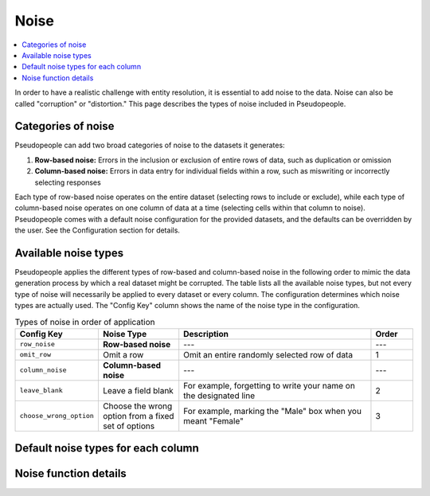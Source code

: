 .. _noise_main:

======
 Noise
======

.. contents::
   :depth: 2
   :local:
   :backlinks: entry

In order to have a realistic challenge with entity resolution, it is essential
to add noise to the data. Noise can also be called "corruption" or "distortion."
This page describes the types of noise included in Pseudopeople.

Categories of noise
-------------------

Pseudopeople can add two broad categories of noise to the datasets it generates:

#. **Row-based noise:** Errors in the inclusion or exclusion of entire rows of
   data, such as duplication or omission
#. **Column-based noise:** Errors in data entry for individual fields within a
   row, such as miswriting or incorrectly selecting responses

Each type of row-based noise operates on the entire dataset (selecting rows to
include or exclude), while each type of column-based noise operates on one
column of data at a time (selecting cells within that column to noise).
Pseudopeople comes with a default noise configuration for the provided datasets,
and the defaults can be overridden by the user. See the Configuration section
for details.

.. todo::

  Add link to Configuration section once it exists.

Available noise types
---------------------

Pseudopeople applies the different types of row-based and column-based noise in
the following order to mimic the data generation process by which a real dataset
might be corrupted. The table lists all the available noise types, but not every
type of noise will necessarily be applied to every dataset or every column. The
configuration determines which noise types are actually used. The "Config Key"
column shows the name of the noise type in the configuration.

.. list-table:: Types of noise in order of application
  :widths: 1 2 5 1
  :header-rows: 1

  * - Config Key
    - Noise Type
    - Description
    - Order
  * - ``row_noise``
    - **Row-based noise**
    - ---
    - ---
  * - ``omit_row``
    - Omit a row
    - Omit an entire randomly selected row of data
    - 1
  * - ``column_noise``
    - **Column-based noise**
    - ---
    - ---
  * - ``leave_blank``
    - Leave a field blank
    - For example, forgetting to write your name on the designated line
    - 2
  * - ``choose_wrong_option``
    - Choose the wrong option from a fixed set of options
    - For example, marking the "Male" box when you meant "Female"
    - 3

.. todo::

  Fill in the remaining noise functions in the above table.

Default noise types for each column
-----------------------------------

Noise function details
----------------------
